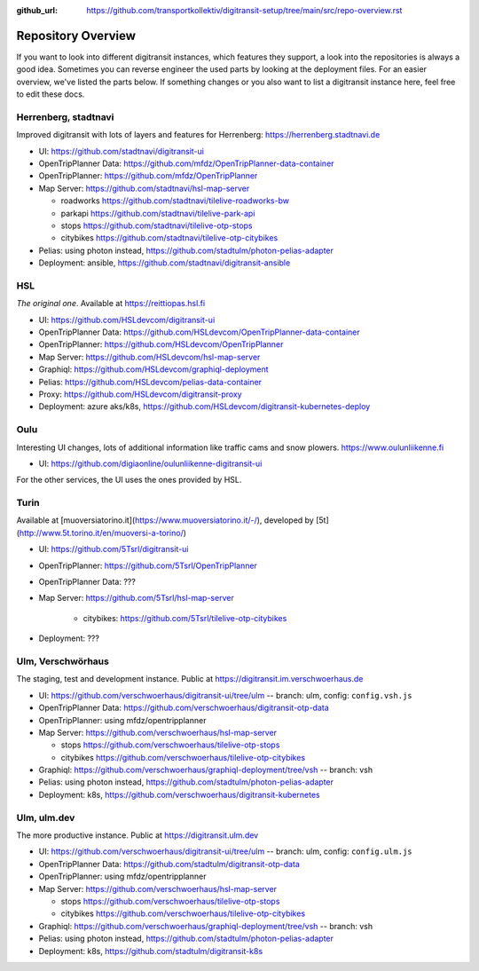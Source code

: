 :github_url:  https://github.com/transportkollektiv/digitransit-setup/tree/main/src/repo-overview.rst

Repository Overview
===================

If you want to look into different digitransit instances, which features they support, a look into the repositories is always a good idea.
Sometimes you can reverse engineer the used parts by looking at the deployment files. For an easier overview, we've listed the parts below.
If something changes or you also want to list a digitransit instance here, feel free to edit these docs. 

Herrenberg, stadtnavi
---------------------
Improved digitransit with lots of layers and features for Herrenberg: https://herrenberg.stadtnavi.de

* UI: https://github.com/stadtnavi/digitransit-ui

* OpenTripPlanner Data: https://github.com/mfdz/OpenTripPlanner-data-container

* OpenTripPlanner: https://github.com/mfdz/OpenTripPlanner

* Map Server: https://github.com/stadtnavi/hsl-map-server
  
  * roadworks https://github.com/stadtnavi/tilelive-roadworks-bw
  
  * parkapi https://github.com/stadtnavi/tilelive-park-api
  
  * stops https://github.com/stadtnavi/tilelive-otp-stops

  * citybikes https://github.com/stadtnavi/tilelive-otp-citybikes

* Pelias: using photon instead, https://github.com/stadtulm/photon-pelias-adapter

* Deployment: ansible, https://github.com/stadtnavi/digitransit-ansible

HSL
---
*The original one*. Available at https://reittiopas.hsl.fi

* UI: https://github.com/HSLdevcom/digitransit-ui

* OpenTripPlanner Data: https://github.com/HSLdevcom/OpenTripPlanner-data-container

* OpenTripPlanner: https://github.com/HSLdevcom/OpenTripPlanner

* Map Server: https://github.com/HSLdevcom/hsl-map-server

* Graphiql: https://github.com/HSLdevcom/graphiql-deployment

* Pelias: https://github.com/HSLdevcom/pelias-data-container

* Proxy: https://github.com/HSLdevcom/digitransit-proxy

* Deployment: azure aks/k8s, https://github.com/HSLdevcom/digitransit-kubernetes-deploy

Oulu
----
Interesting UI changes, lots of additional information like traffic cams and snow plowers. https://www.oulunliikenne.fi

* UI: https://github.com/digiaonline/oulunliikenne-digitransit-ui

For the other services, the UI uses the ones provided by HSL.

Turin
-----
Available at [muoversiatorino.it](https://www.muoversiatorino.it/-/), developed by [5t](http://www.5t.torino.it/en/muoversi-a-torino/)

* UI: https://github.com/5Tsrl/digitransit-ui

* OpenTripPlanner: https://github.com/5Tsrl/OpenTripPlanner

* OpenTripPlanner Data: ???

* Map Server: https://github.com/5Tsrl/hsl-map-server
	
	* citybikes: https://github.com/5Tsrl/tilelive-otp-citybikes

* Deployment: ???

Ulm, Verschwörhaus
------------------
The staging, test and development instance. Public at https://digitransit.im.verschwoerhaus.de

* UI: https://github.com/verschwoerhaus/digitransit-ui/tree/ulm -- branch: ulm, config: ``config.vsh.js``

* OpenTripPlanner Data: https://github.com/verschwoerhaus/digitransit-otp-data

* OpenTripPlanner: using mfdz/opentripplanner

* Map Server: https://github.com/verschwoerhaus/hsl-map-server
  
  * stops https://github.com/verschwoerhaus/tilelive-otp-stops
  
  * citybikes https://github.com/verschwoerhaus/tilelive-otp-citybikes

* Graphiql: https://github.com/verschwoerhaus/graphiql-deployment/tree/vsh -- branch: vsh

* Pelias: using photon instead, https://github.com/stadtulm/photon-pelias-adapter

* Deployment: k8s, https://github.com/verschwoerhaus/digitransit-kubernetes


Ulm, ulm.dev
------------
The more productive instance. Public at https://digitransit.ulm.dev

* UI: https://github.com/verschwoerhaus/digitransit-ui/tree/ulm -- branch: ulm, config: ``config.ulm.js``

* OpenTripPlanner Data: https://github.com/stadtulm/digitransit-otp-data

* OpenTripPlanner: using mfdz/opentripplanner

* Map Server: https://github.com/verschwoerhaus/hsl-map-server
  
  * stops https://github.com/verschwoerhaus/tilelive-otp-stops

  * citybikes https://github.com/verschwoerhaus/tilelive-otp-citybikes

* Graphiql: https://github.com/verschwoerhaus/graphiql-deployment/tree/vsh -- branch: vsh

* Pelias: using photon instead, https://github.com/stadtulm/photon-pelias-adapter

* Deployment: k8s, https://github.com/stadtulm/digitransit-k8s
